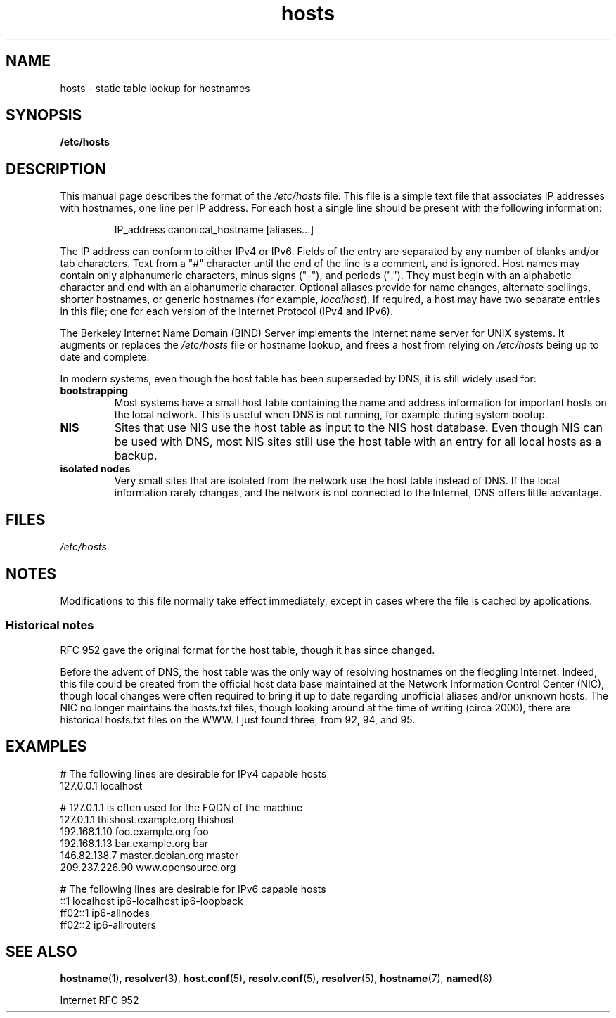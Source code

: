 .\" Copyright (c) 2000 Manoj Srivastava <srivasta@debian.org>
.\"
.\" SPDX-License-Identifier: GPL-2.0-or-later
.\"
.\" Minor polishing, aeb
.\" Modified, 2002-06-16, Mike Coleman
.\"
.TH hosts 5 (date) "Linux man-pages (unreleased)"
.SH NAME
hosts \- static table lookup for hostnames
.SH SYNOPSIS
.nf
.B /etc/hosts
.fi
.SH DESCRIPTION
This manual page describes the format of the
.I /etc/hosts
file.
This file is a simple text file that associates IP addresses
with hostnames, one line per IP address.
For each host a single
line should be present with the following information:
.RS
.PP
IP_address canonical_hostname [aliases...]
.RE
.PP
The IP address can conform to either IPv4 or IPv6.
Fields of the entry are separated by any number of blanks and/or
tab characters.
Text from a "#" character until the end of the line is
a comment, and is ignored.
Host names may contain only alphanumeric
characters, minus signs ("\-"), and periods (".").
They must begin with an
alphabetic character and end with an alphanumeric character.
Optional aliases provide for name changes, alternate spellings,
shorter hostnames, or generic hostnames (for example,
.IR localhost ).
If required, a host may have two separate entries in this file;
one for each version of the Internet Protocol (IPv4 and IPv6).
.PP
The Berkeley Internet Name Domain (BIND) Server implements the
Internet name server for UNIX systems.
It augments or replaces the
.I /etc/hosts
file or hostname lookup, and frees a host from relying on
.I /etc/hosts
being up to date and complete.
.PP
In modern systems, even though the host table has been superseded by
DNS, it is still widely used for:
.TP
.B bootstrapping
Most systems have a small host table containing the name and address
information for important hosts on the local network.
This is useful
when DNS is not running, for example during system bootup.
.TP
.B NIS
Sites that use NIS use the host table as input to the NIS host
database.
Even though NIS can be used with DNS, most NIS sites still
use the host table with an entry for all local hosts as a backup.
.TP
.B isolated nodes
Very small sites that are isolated from the network use the host table
instead of DNS.
If the local information rarely changes, and the
network is not connected to the Internet, DNS offers little
advantage.
.SH FILES
.I /etc/hosts
.SH NOTES
Modifications to this file normally take effect immediately,
except in cases where the file is cached by applications.
.SS Historical notes
RFC\ 952 gave the original format for the host table, though it has
since changed.
.PP
Before the advent of DNS, the host table was the only way of resolving
hostnames on the fledgling Internet.
Indeed, this file could be
created from the official host data base maintained at the Network
Information Control Center (NIC), though local changes were often
required to bring it up to date regarding unofficial aliases and/or
unknown hosts.
The NIC no longer maintains the hosts.txt files,
though looking around at the time of writing (circa 2000), there are
historical hosts.txt files on the WWW.
I just found three, from 92,
94, and 95.
.SH EXAMPLES
.EX
# The following lines are desirable for IPv4 capable hosts
127.0.0.1       localhost

# 127.0.1.1 is often used for the FQDN of the machine
127.0.1.1       thishost.example.org   thishost
192.168.1.10    foo.example.org        foo
192.168.1.13    bar.example.org        bar
146.82.138.7    master.debian.org      master
209.237.226.90  www.opensource.org

# The following lines are desirable for IPv6 capable hosts
::1             localhost ip6\-localhost ip6\-loopback
ff02::1         ip6\-allnodes
ff02::2         ip6\-allrouters
.EE
.SH SEE ALSO
.BR hostname (1),
.BR resolver (3),
.BR host.conf (5),
.BR resolv.conf (5),
.BR resolver (5),
.BR hostname (7),
.BR named (8)
.PP
Internet RFC\ 952
.\" .SH AUTHOR
.\" This manual page was written by Manoj Srivastava <srivasta@debian.org>,
.\" for the Debian GNU/Linux system.
